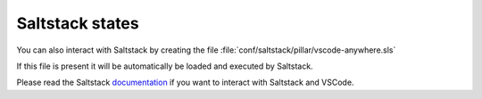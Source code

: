 .. _conf_saltstack_states:

================
Saltstack states
================

You can also interact with Saltstack by creating the file
:file:`conf/saltstack/pillar/vscode-anywhere.sls`

If this file is present it will be automatically be loaded and executed by
Saltstack.

Please read the Saltstack
`documentation <https://docs.saltstack.com/en/latest/contents.html>`_ if you
want to interact with Saltstack and VSCode.

